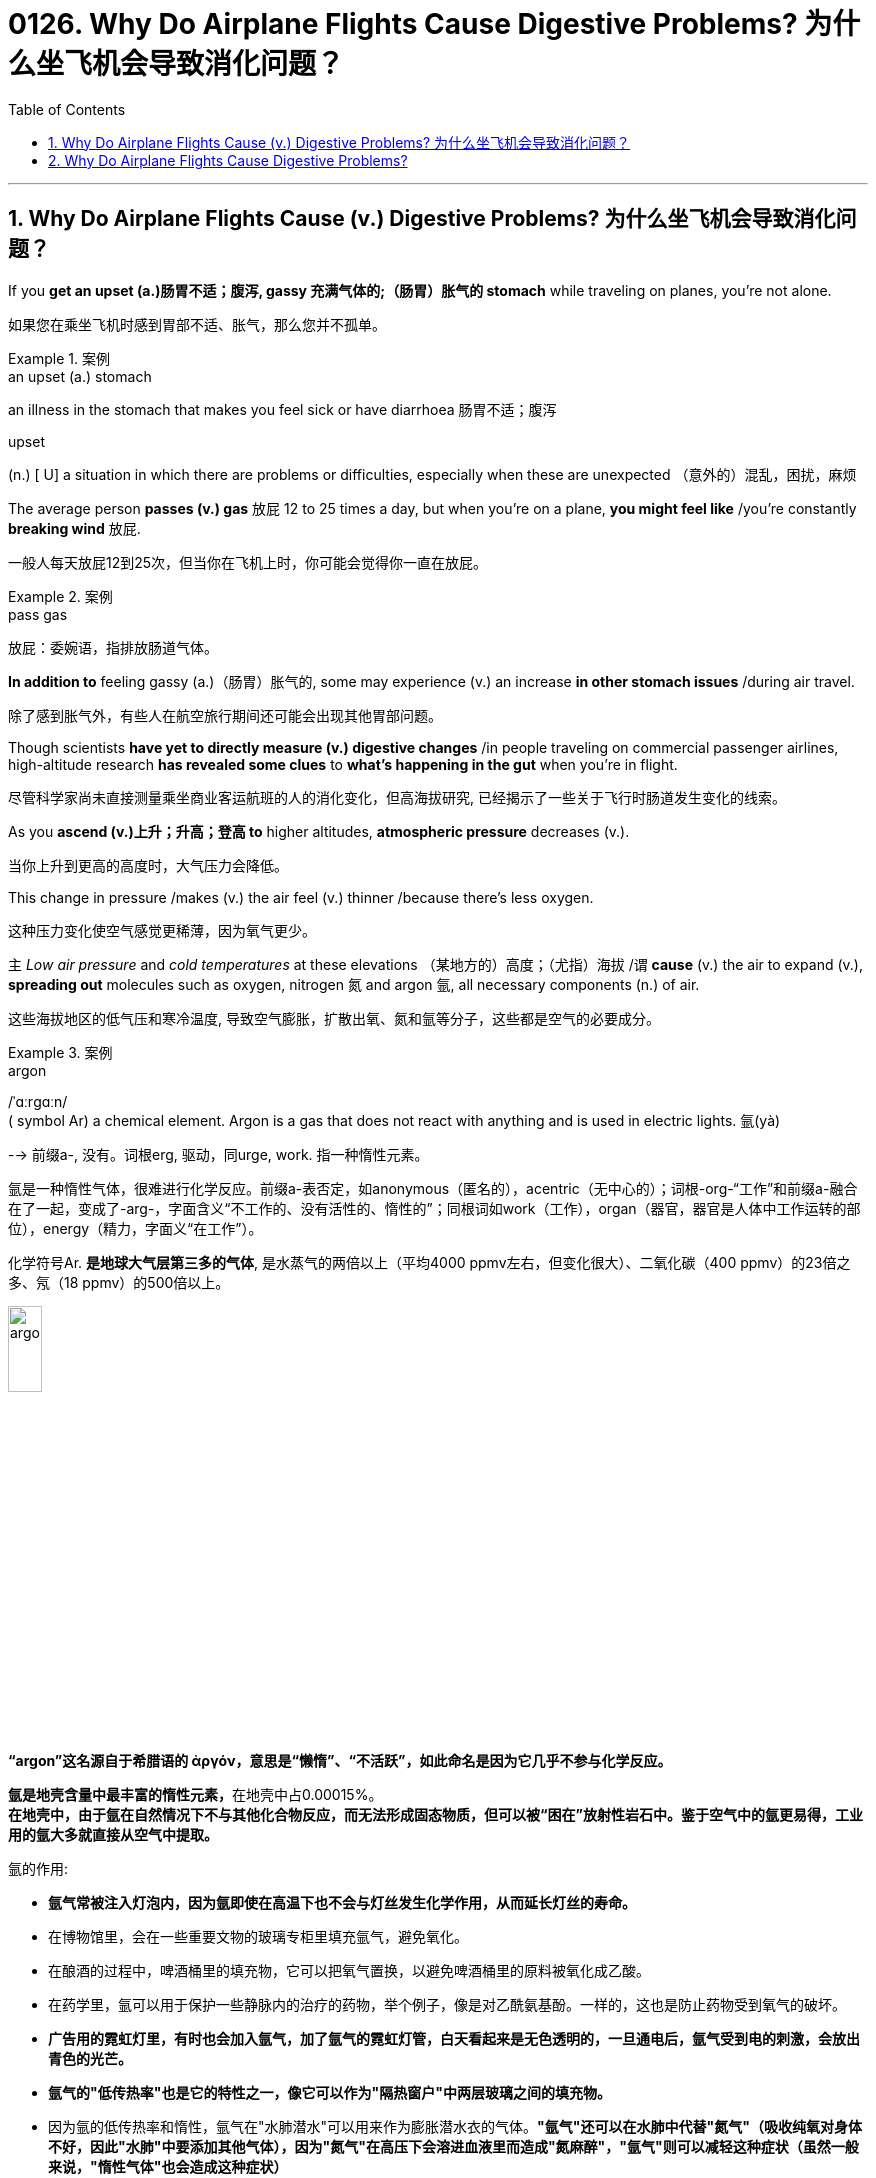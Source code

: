 
= 0126. Why Do Airplane Flights Cause Digestive Problems? 为什么坐飞机会导致消化问题？
:toc: left
:toclevels: 3
:sectnums:
:stylesheet: myAdocCss.css

'''



== Why Do Airplane Flights Cause (v.) Digestive Problems? 为什么坐飞机会导致消化问题？ +

If you *get an upset (a.)肠胃不适；腹泻, gassy 充满气体的;（肠胃）胀气的 stomach* while traveling on planes, you’re not alone. +

[.my2]
如果您在乘坐飞机时感到胃部不适、胀气，那么您并不孤单。 +


[.my1]
.案例
====
.an upset (a.) stomach
an illness in the stomach that makes you feel sick or have diarrhoea 肠胃不适；腹泻

.upset
(n.) [ U] a situation in which there are problems or difficulties, especially when these are unexpected （意外的）混乱，困扰，麻烦
====

The average person *passes (v.) gas* 放屁 12 to 25 times a day, but when you’re on a plane, *you might feel like* /you’re constantly *breaking wind* 放屁. +

[.my2]
一般人每天放屁12到25次，但当你在飞机上时，你可能会觉得你一直在放屁。 +


[.my1]
.案例
====
.pass gas
放屁：委婉语，指排放肠道气体。
====

*In addition to* feeling gassy (a.)（肠胃）胀气的, some may experience (v.) an increase *in other stomach issues* /during air travel. +

[.my2]
除了感到胀气外，有些人在航空旅行期间还可能会出现其他胃部问题。 +

Though scientists *have yet to directly measure (v.) digestive changes* /in people traveling on commercial passenger airlines, high-altitude research *has revealed some clues* to *what’s happening in the gut* when you’re in flight. +

[.my2]
尽管科学家尚未直接测量乘坐商业客运航班的人的消化变化，但高海拔研究, 已经揭示了一些关于飞行时肠道发生变化的线索。 +

As you *ascend (v.)上升；升高；登高 to* higher altitudes, *atmospheric pressure* decreases (v.). +

[.my2]
当你上升到更高的高度时，大气压力会降低。 +

This change in pressure /makes (v.) the air feel (v.) thinner /because there’s less oxygen. +

[.my2]
这种压力变化使空气感觉更稀薄，因为氧气更少。 +

`主` _Low air pressure_ and _cold temperatures_ at these elevations （某地方的）高度；（尤指）海拔 /`谓` *cause* (v.) the air to expand (v.), *spreading out* molecules such as oxygen, nitrogen 氮 and argon 氩, all necessary components (n.) of air. +

[.my2]
这些海拔地区的低气压和寒冷温度, 导致空气膨胀，扩散出氧、氮和氩等分子，这些都是空气的必要成分。 +


[.my1]
.案例
====
.argon
/ˈɑːrɡɑːn/ +
( symbol Ar) a chemical element. Argon is a gas that does not react with anything and is used in electric lights. 氩(yà) +

--> 前缀a-, 没有。词根erg, 驱动，同urge, work. 指一种惰性元素。 +

氩是一种惰性气体，很难进行化学反应。前缀a-表否定，如anonymous（匿名的），acentric（无中心的）；词根-org-“工作”和前缀a-融合在了一起，变成了-arg-，字面含义“不工作的、没有活性的、惰性的”；同根词如work（工作），organ（器官，器官是人体中工作运转的部位），energy（精力，字面义“在工作”）。 +

化学符号Ar. *是地球大气层第三多的气体*, 是水蒸气的两倍以上（平均4000 ppmv左右，但变化很大）、二氧化碳（400 ppmv）的23倍之多、氖（18 ppmv）的500倍以上。 +

image:/img/argon.jpg[,20%]

*“argon”这名**源自于希腊语的 ἀργόν，**意思是“懒惰”、“不活跃”，如此命名是因为它几乎不参与化学反应。*

**氩是地壳含量中最丰富的惰性元素，**在地壳中占0.00015%。 +
*在地壳中，由于氩在自然情况下不与其他化合物反应，而无法形成固态物质，但可以被“困在”放射性岩石中。鉴于空气中的氩更易得，工业用的氩大多就直接从空气中提取。*

氩的作用:

- *氩气常被注入灯泡内，因为氩即使在高温下也不会与灯丝发生化学作用，从而延长灯丝的寿命。*
- 在博物馆里，会在一些重要文物的玻璃专柜里填充氩气，避免氧化。
- 在酿酒的过程中，啤酒桶里的填充物，它可以把氧气置换，以避免啤酒桶里的原料被氧化成乙酸。
- 在药学里，氩可以用于保护一些静脉内的治疗的药物，举个例子，像是对乙酰氨基酚。一样的，这也是防止药物受到氧气的破坏。
- *广告用的霓虹灯里，有时也会加入氩气，加了氩气的霓虹灯管，白天看起来是无色透明的，一旦通电后，氩气受到电的刺激，会放出青色的光芒。*
- *氩气的"低传热率"也是它的特性之一，像它可以作为"隔热窗户"中两层玻璃之间的填充物。*
- 因为氩的低传热率和惰性，氩气在"水肺潜水"可以用来作为膨胀潜水衣的气体。*"氩气"还可以在水肺中代替"氮气"（吸收纯氧对身体不好，因此"水肺"中要添加其他气体），因为"氮气"在高压下会溶进血液里而造成"氮麻醉"，"氩气"则可以减轻这种症状（虽然一般来说，"惰性气体"也会造成这种症状）*



====

When the blood doesn’t *carry* sufficient oxygen *to* tissues, it causes (v.) hypoxia (n.)缺氧；低氧. +

[.my2]
当血液不能将足够的氧气输送到组织时，就会导致缺氧。 +


[.my1]
.案例
====
.hypoxia
/haɪˈpɑːksiə/ +
(n.)( medical 医) a condition in which not enough oxygen reaches the body's tissues 缺氧；低氧 +
--> hypo-,在下，低于，-ox,氧，词源同oxygen.即低于正常氧气含量。
====

*A reduced oxygen level* in the body /`谓` *slows down* the activity of *digestive (a.)消化的；和消化有关的 enzymes*, which may *contribute (v.)是…的原因之一 to* problems with digestion. +

[.my2]
体内氧气水平降低, 会减慢"消化酶"的活性，这可能会导致消化问题。 +

Research on hypoxia *has also indicated* several other gastrointestinal (GI)(a.)胃肠的 changes, *from* an upset stomach 胃部不适 *to* more severe issues, such as *bleeding in the bowels*. +

[.my2]
对缺氧的研究, 还表明了其他几种胃肠道（GI）变化，从"胃部不适"到更严重的问题，例如"肠道出血"。 +


[.my1]
.案例
====
.gas-tro-intes-tinal
/ˌɡæs-troʊ-ɪnˈtes-tɪnl/ +
(a.)( medical 医) of or related to the stomach and intestines 胃肠的 +
--> gastro-, 胃。-intestin, 肠。
====

Fortunately, traveling in a plane *isn’t the same as* climbing to the top of Mount Everest, which stands (v.) at _a lofty (a.)巍峨的；高耸的 height_ of 29,029 feet. +

[.my2]
幸运的是，乘坐飞机旅行与攀登海拔 29,029 英尺的珠穆朗玛峰并不相同。 +

Though commercial airplanes *soar (v.)升空；升腾;急升；猛增 a bit higher* at an altitude between 31,000 and 42,000 feet, they contain (v.) _cabin（飞机的）座舱-pressure-control systems_ /in which `主` _conditioned (v.)训练；使习惯于；使适应;保持（头发或皮肤等的）健康；养护 air_ `谓` simulates (v.) a pressure /*akin (a.)相似的；类似的 to* that at 8,000 feet of altitude. +

[.my2]
尽管商用飞机在 31,000 到 42,000 英尺的高空飞行，但它们内部配备了机舱气压控制系统，其中经过处理的空气, 模拟了海拔 8,000 英尺时的气压。 +



[.my1]
.案例
====
image:/img/0003.svg[]

.soar
(v.)**~ (up) (into sth) **: to rise quickly and smoothly up into the air 升空；升腾 +
- The rocket *soared (up) into the air*. 火箭升空。

.condition
(v.)1.[ usually passive] **~ sb/sth (to sth/to do sth)** : to train sb/sth to behave in a particular way or to become used to a particular situation 训练；使习惯于；使适应 +
- Patients *can become conditioned* (v.) to particular forms of treatment. 病人会习惯某些治疗方式。

2.[ VN] to have an important effect on sb/sth; to influence the way that sth happens 对…具有重要影响；影响（某事发生的方式） +
• Gender roles *are often conditioned (v.) by* cultural factors. 文化因素, 常常对性别的角色有着重要的影响。

3.[ VN] to keep sth such as your hair or skin healthy 保持（头发或皮肤等的）健康；养护 +
• a shampoo *that cleans and conditions (v.) hair* 可清洁并养护头发的洗发剂

.akin
/əˈkɪn/ +
(a.) *~ to sth* : ( formal ) similar to 相似的；类似的 +
• `主` What he felt `系` was *more akin (v.) to* pity *than* love. 他感受到的更像怜悯，而不是爱。
====

`主` That change (n.) 后定 in cabin pressure /`谓` can still *make* gas in your gut *expand* /if you *have food* in your stomach. +

[.my2]
如果您胃里有食物，机舱压力的变化, 仍然会使您肠道内的气体膨胀。 +

_Changes_ in cabin pressure /and _oxygen saturation_, *along with* _the vibration and motion_ of the plane, can inhibit (v.)阻止；阻碍；抑制 _gastric (a.)胃的；胃部的 emptying_. +

[.my2]
机舱压力和氧饱和度的变化, 以及飞机的振动和运动, 会抑制胃排空。 +

In other words, _digested food_ can’t move to _the small intestine_ 肠, making it more difficult to do a number two. +

[.my2]
换句话说，消化后的食物无法移动到小肠，这使得第二步变得更加困难。 +



[.my1]
.案例
====
.intestine
/ɪnˈtestɪn/ +
--> 来自拉丁语intus,在内部，在里面，词源同enter,enteritis.引申词义肠。

image:/img/intestine.jpg[,20%]
====

This can *contribute to* feeling bloated (a.)饮食过度的；胃胀的;膨胀的；肿胀的；臃肿的, gassy (a.)（肠胃）胀气的 and nauseated (a.)使恶心; 使作呕. +

[.my2]
这可能会导致腹胀、胀气和恶心的感觉。 +

The length of your flight *matters (v.) as well*. +

[.my2]
您的飞行时间也很重要。 +

A one-hour flight *won’t disrupt (v.)扰乱；使中断；打乱 your gut* as much as _a 14-hour trip_ will (v.). +

[.my2]
1 小时的飞行, 不会像 14 小时的旅行那样, 对您的肠道造成太大影响。 +

`主` *Spending most of your time* sitting in a cramped 狭窄的；狭小的 seat /`谓` *can compress (v.) the abdomen* 腹（部） /and *make it harder* for food *to pass through*. +

[.my2]
大部分时间坐在狭窄的座位上, 会压迫腹部，使食物更难通过。 +

Even if *you maintain a good posture*, sitting for long periods of time *makes it harder* for *the expanded gas* in the *GI tract* 消化道;胃肠道 to escape (v.). +

[.my2]
即使你保持良好的姿势，长时间坐着, 也会使"胃肠道中膨胀的气体"更难逸出。 +


[.my1]
.案例
====
.GI tract
gastric intestinal tract +
消化道：指人体内**从口腔到肛门**的一系列器官，包括口腔、食管、胃、小肠、大肠和肛门等，主要功能是消化食物并吸收营养物质。

image:/img/GI tract.jpg[,45%]
image:/img/GI tract2.png[,45%]
====


Being less active *slows down* your intestinal motility (n.)运动性；能动性, thereby exacerbating (v.)使恶化；使加剧；使加重 bloating and constipation 便秘. +

[.my2]
活动量减少会减慢肠道蠕动，从而加剧腹胀和便秘。 +



[.my1]
.案例
====
.constipation
/ˌkɑːnstɪˈpeɪʃn/ +
--> con-, 强调。-stip, 僵硬，词源同stiff.
====

Additionally, if you have _heavy foods_ 重口味食物 in your stomach, this could be problematic (a.)造成困难的；产生问题的 /if the plane *runs into* any turbulence. +

[.my2]
此外，如果你的胃里有太多食物，当飞机遇到湍流时，这可能会出现问题。 +

[.my1]
.案例
====
.heavy foods
重口味食物：指那些含有高脂肪、高热量、难以消化或使人感到饱腹的食物。
====

_a bumpy 颠簸的 ride_ could *lead (v.) to* nausea (n.)恶心；作呕；反胃 and vomiting 呕吐 /for people 后定 *prone to* motion sickness. +

[.my2]
对于容易晕车的人来说，颠簸的旅程可能会导致恶心和呕吐。 +

Stress *might also be* a culprit (n.)肇事者；引起问题的事物 /in _a gassy airborne (a.)在飞行中的;空降的;空气中的 stomach_. +

[.my2]
压力也可能是"胃胀气"的罪魁祸首。 +


[.my1]
.案例
====

.culprit
--> 来自culp-,责备，谴责，词源同inculpable.
====

Research has shown that /the gut *has a close relationship with* the brain: people with flight anxiety /release (v.) _the stress hormone cortisol_ 皮质醇, which reduces (v.) _blood flow_ and _oxygen_ to the digestive system. +

[.my2]
研究表明，肠道与大脑有着密切的关系：患有飞行焦虑症的人会释放"应激激素皮质醇"，从而减少消化系统的血流量和氧气。 +

The decreased (a.) blood flow, in turn, *slows down* the digestive system. +

[.my2]
血流量减少, 反过来又会减慢消化系统的速度。 +

For many people with anxiety, `主` *getting on a plane* and flying for long periods /`谓` stimulates (v.) symptoms of bloating, cramping （腹部）绞痛;痛性痉挛；抽筋 in their abdomen /and the butterflies-in-their-stomach feeling. +

[.my2]
对于许多患有焦虑症的人来说，乘坐飞机和长时间飞行, 会刺激腹胀、腹部绞痛和胃部不适的症状。 +

If you’re someone 后定 with *a preexisting 早已存在的，业已存在的 GI condition*, such as _irritable 易怒的，急躁的；（身体部位或器官）过敏的；（生物机体）应激性的 bowel syndrome_ (IBS) or _inflammatory bowel disease_ (IBD), gastroenterologists *warn (v.) that* /flying can worsen (v.) your symptoms. +

[.my2]
如果您患有"肠易激综合征" (IBS) 或"炎症性肠病" (IBD) 等胃肠道疾病，胃肠病学家警告说，乘坐飞机可能会使您的症状恶化。 +


[.my1]
.案例
====
.irritable bowel syndrome : IBS
肠易激综合征：结肠的一种慢性功能性紊乱，其特征包括便秘或腹泻、腹部绞痛, 和粪便中的粘液排出。

肠易激综合征(irritable bowel syndrome，IBS)是一组持续或间歇发作，**以腹痛、腹胀、排便习惯和（或）大便性状改变为临床表现，而缺乏"胃肠道结构和生化异常"的肠道功能紊乱性疾病。** 常与其他胃肠道功能紊乱性疾病, 如"功能性消化不良"并存伴发。
0
IBS的病因和发病机制尚不十分清楚，被认为是胃肠动力异常、内脏感觉异常、脑肠调控异常、炎症和精神心理等多种因素共同作用的结果。

.inflammatory bowel disease : IBD
炎症性肠病：肠道的两种炎症性疾病，克罗恩病, 和溃疡性结肠炎。

**炎症性肠病(IBD)为累及回肠、直肠、结肠的一种特发性"肠道炎症性"疾病。临床表现腹泻、腹痛，甚至可有血便。** +
本病包括"溃疡性结肠炎"(UC)和"克罗恩病"(CD)。 +
-> 溃疡性结肠炎: *是结肠黏膜层和黏膜下层连续性炎症，疾病通常先累及直肠，逐渐向全结肠蔓延；* +
-> 克罗恩病: **可累及全消化道，**为非连续性全层炎症，*最常累及部位为末端回肠、结肠和肛周。*

病因和发病机制尚未完全明确，**已知"肠道黏膜免疫系统异常反应"所导致的"炎症反应"在IBD发病中起重要作用，**认为是由多因素相互作用所致，主要包括环境、遗传、感染和免疫因素。

====

`主` #people# with _Crohn’s disease_, a type of IBD, `谓` may have episodes  （人生的）一段经历；（小说的）片段，插曲 of diarrhea (n.)腹泻, while `主` people with IBS, a noninflammatory condition /that causes (v.) _abdominal 腹部的 discomfort_ and _altered (v.)（使）改变，更改，改动 bowel movements_, `谓` #report# (v.) frequent bloating, diarrhea 腹泻 and constipation  便秘. +

[.my2]
患有"克罗恩病"（"炎症性肠病"的一种）的人可能会出现腹泻，而患有"肠易激综合征"（一种导致"腹部不适"和"排便改变"的"非炎症性疾病"）的人会经常出现腹胀、腹泻和便秘。 +



[.my1]
.案例
====
.diarrhea = diarrhoea
/ˌdaɪəˈriːə/ +
腹泻 +
--> dia-, 穿过，整个的。-rrh, 流，词源同gonorrheal, rhythm. 用于指腹泄，比较diabetes.

.constipation
-> con-, 强调。-stip, 僵硬，词源同stiff.
====

The increase in symptoms /is #not# typically caused by the flight itself /#but# by the anxiety of flying. +

[.my2]
症状的增加, 通常不是由飞行本身引起的，而是由飞行的焦虑引起的。 +

`主` ① Flight anxiety /and ② _underlying 潜在的 stress_ from _delays or unexpected changes to travel plans_ /`谓` may cause many people’s IBS *to flare up*  突发；加剧; (火焰、火等)突然旺起来. +

[.my2]
他说，"飞行焦虑", 以及"旅行计划延误, 或意外变化"带来的潜在压力, 可能会导致许多人的"肠易激综合症"发作。 +


[.my1]
.案例
====
.flare
[ V] *~ (up)* : ( especially of anger and violence 尤指愤怒和暴力 ) to suddenly start or become much stronger 突发；加剧

.flare
[ V] to burn brightly, but usually for only a short time or not steadily （短暂）烧旺；（摇曳着）燃烧；（火光）闪耀
====

The good news is /you can take steps /to prevent tummy 胃；肚子 troubles on your next flight. +

[.my2]
好消息是，您可以采取措施, 预防下次飞行时出现肚子问题。 +


[.my1]
.案例
====
.tummy
( used especially by children or when speaking to children 尤为儿语或对儿童说话时用) ( informal ) the stomach or the area around the stomach 胃；肚子
====

_Gut experts_ recommend (v.) drinking a lot of water. +

[.my2]
肠道专家建议多喝水。 +

When you’re traveling, you’re usually not drinking as much, so you’re becoming dehydrated (a.)脱水的. +

[.my2]
当你旅行时，你通常不会喝那么多水，所以你会脱水。 +

`主` *The dry air* and *low air pressure* in long flights /`谓` is dehydrating (v.)使脱水. +

[.my2]
长途飞行中的"干燥空气"和"低气压", 会让人脱水。 +

`主` Dehydration 脱水 *due to* 由于；因为;应给予；应归于 _low humidity levels_ in the cabin /`谓` *can slow down* digestion /and worsen (v.) _constipation_ and _preexisting (a.)早已存在的 IBS symptoms_. +

[.my2]
机舱内"低湿度"导致的脱水, 会减慢"消化速度"，加重"便秘"和已有的"肠易激综合症症状"。 +

If you are eating /before your flight, *opt for* _a light meal_ 简餐 that’s gentle (a.)温柔的；小心的 on the stomach. +

[.my2]
如果您在航班起飞前吃东西，请选择对肠胃温和的便餐。 +

This includes _lean 肉少的；瘦且健康的; 精干的；效率高的 proteins_ 精瘦蛋白 and _foods_ rich in fiber and healthy fats, such as _salmon_ and _Greek yogurt_ 酸奶 with berries  浆果；莓. +

[.my2]
这包括瘦肉蛋白, 和富含纤维和健康脂肪的食物，例如鲑鱼, 和带有浆果的希腊酸奶。 +


[.my1]
.案例
====
.lean protein
不同蛋白质，含有的"饱和脂肪酸"和"胆固醇"是不一样的。*精瘦蛋白质 lean protein，就是脂肪量较低的蛋白质。*

.berry
( often in compounds 常构成复合词) a small fruit that grows on a bush. There are several types of berry , some of which can be eaten. 浆果；莓

image:/img/berry.jpg[,20%]
image:/img/berry2.jpg[,20%]
====

You don’t really want to have *processed foods* 加工过的食品 or *salty foods* /before getting on a flight. +

[.my2]
在登机前，你不会真的想吃"加工食品"或"咸味食品"的。 +

He also encourages people *to not eat (v.) at least 30 minutes* before the flight. +

[.my2]
他还鼓励人们在航班起飞前至少 30 分钟, 不要进食。 +

Eating (v.) earlier /*can help your stomach digest (v.) the food* /before boarding. +

[.my2]
早点吃饭可以帮助胃在登机前消化食物。 +

Once *on the plane*, you’*re better (ad.) off* （在某情况下）更幸福，更满意 skipp**ing** _the wine, coffee or carbonated drinks_, which might *worsen* (v.) an already upset stomach. +

[.my2]
一旦上了飞机，你最好不要喝葡萄酒、咖啡或碳酸饮料，这可能会加剧已经不舒服的胃部不适。 +


[.my1]
.案例
====
.be better off (doing sth)
used to say that sb is/would be happier or more satisfied if they were in a particular position or did a particular thing （在某情况下）更幸福，更满意 +
• *She's better (ad.) off*  without him. 没有他，她活得更幸福。  +
• The weather was so bad *we'd have been better off staying at home*. 天气非常恶劣，我们还不如待在家里舒服。
====

Surapaneni 人名 also advises *to stay mobile* /when it’s safe to do so, *#whether#* that’s by *standing up* to take a stretch /*#or#* walking around the cabin. +

[.my2]
苏拉帕尼尼还建议在安全的情况下保持活动，无论是站起来伸展身体, 还是在机舱​​内走动。 +
 +

If you *have a GI condition* /or *are nervous about* an upcoming flight, it’s always a good idea /to consult (v.) with your doctor /before boarding /*in case* there are other remedies (n.)处理方法；改进措施；补偿; 疗法；治疗；药品 they would recommend. +

[.my2]
如果您患有胃肠道疾病, 或对即将到来的航班感到紧张，最好在登机前咨询您的医生，以防他们推荐其他治疗方法。 +


[.my1]
.案例
====
.remedy
--> re-,表强调，-med,救治，词源同 medical,medicine. +
 re-回,向后 + -med-医药 + -y名词词尾 +

(n.) +
1.a way of dealing with or improving an unpleasant or difficult situation 处理方法；改进措施；补偿 +
SYN solution +
• *There is no simple remedy* for unemployment. 失业问题没有简单的解决办法。

2.a treatment or medicine to cure a disease or reduce pain that is not very serious 疗法；治疗；药品 +
• *a herbal remedy* 草药 +
• *an excellent home remedy* for sore throats 治疗咽喉疼痛的极佳的家庭疗法

3.( law 律) *~ (against sth)* : a way of dealing with a problem, using the processes of the law （通过法律程序的）解决方法，救济 +
SYN redress +
• Holding copyright *provides (v.) the only legal remedy* against unauthorized copying. 持有版权, 是制止盗版的唯一法律手段。
====

Also, don’t fret (v.)苦恼；烦躁；焦虑不安 /if you continue feeling (v.) some _digestive issues_ after landing. +

[.my2]
另外，如果您在着陆后, 仍然感到消化问题，请不要担心。 +


[.my1]
.案例
====
.fret
(v.) *~ (about/over sth)* : ( especially BrE ) to be worried or unhappy and not able to relax 苦恼；烦躁；焦虑不安 +
--> 来自Proto-Germonic*fra-etan, 吞噬，吃尽，*fra-, 完全的，词源同per-, *etan, 吃，词源同eat. 用来指魔鬼或维京海盗，后用于心理含义，指焦虑紧张等。
====

These symptoms are temporary /and usually pass (v.) in 24 to 48 hours. +

[.my2]
这些症状是暂时的，通常会在 24 至 48 小时内消失。 +


So *the next time* you’re on a plane, if you’re a little gassier 更加（肠胃）胀气的 than usual, it’s better to release it /#rather than# attempt *to hold it in* for an entire flight. +

[.my2]
因此，下次您乘坐飞机时，如果您比平时稍微有点肠胃更加胀气，最好将其释放出来，而不是在整个飞行过程中试图将其憋住。 +

*Move around* /and *let it rip* （突然或猛烈地）撕破，裂开;猛地扯开；突然拉开 — hopefully not sitting (v.) next to somebody, if you can avoid it. +

[.my2]
四处走动，把屁放出来——希望你不要坐在某人旁边来放屁, 若你能够避免这么做的话。





'''

== Why Do Airplane Flights Cause Digestive Problems?

If you get an upset, gassy stomach while traveling on planes, you’re not alone.

The average person passes gas 12 to 25 times a day, but when you’re on a plane, you might feel like you’re constantly breaking wind. In addition to feeling gassy, some may experience an increase in other stomach issues during air travel. Though scientists have yet to directly measure digestive changes in people traveling on commercial passenger airlines, high-altitude research has revealed some clues to what’s happening in the gut when you’re in flight.

As you ascend to higher altitudes, atmospheric pressure decreases. This change in pressure makes the air feel thinner because there’s less oxygen. Low air pressure and cold temperatures at these elevations cause the air to expand, spreading out molecules such as oxygen, nitrogen and argon, all necessary components of air. When the blood doesn’t carry sufficient oxygen to tissues, it causes hypoxia. A reduced oxygen level in the body slows down the activity of digestive enzymes, which may contribute to problems with digestion. Research on hypoxia has also indicated several other gastrointestinal (GI) changes, from an upset stomach to more severe issues, such as bleeding in the bowels.


Fortunately, traveling in a plane isn’t the same as climbing to the top of Mount Everest, which stands at a lofty height of 29,029 feet. Though commercial airplanes soar a bit higher at an altitude between 31,000 and 42,000 feet, they contain cabin-pressure-control systems in which conditioned air simulates a pressure akin to that at 8,000 feet of altitude.

That change in cabin pressure can still make gas in your gut expand if you have food in your stomach.

Changes in cabin pressure and oxygen saturation, along with the vibration and motion of the plane, can inhibit gastric emptying. In other words, digested food can’t move to the small intestine, making it more difficult to do a number two. This can contribute to feeling bloated, gassy and nauseated.

The length of your flight matters as well. A one-hour flight won’t disrupt your gut as much as a 14-hour trip will. Spending most of your time sitting in a cramped seat can compress the abdomen and make it harder for food to pass through. Even if you maintain a good posture, sitting for long periods of time makes it harder for the expanded gas in the GI tract to escape. Being less active slows down your intestinal motility, thereby exacerbating bloating and constipation. Additionally, if you have heavy foods in your stomach, this could be problematic if the plane runs into any turbulence. a bumpy ride could lead to nausea and vomiting for people prone to motion sickness.

Stress might also be a culprit in a gassy airborne stomach. Research has shown that the gut has a close relationship with the brain: people with flight anxiety release the stress hormone cortisol, which reduces blood flow and oxygen to the digestive system. The decreased blood flow, in turn, slows down the digestive system. For many people with anxiety, getting on a plane and flying for long periods stimulates symptoms of bloating, cramping in their abdomen and the butterflies-in-their-stomach feeling.

If you’re someone with a preexisting GI condition, such as irritable bowel syndrome (IBS) or inflammatory bowel disease (IBD), gastroenterologists warn that flying can worsen your symptoms. Bedford says people with Crohn’s disease, a type of IBD, may have episodes of diarrhea, while people with IBS, a noninflammatory condition that causes abdominal discomfort and altered bowel movements, report frequent bloating, diarrhea and constipation. The increase in symptoms is not typically caused by the flight itself but by the anxiety of flying. Flight anxiety and underlying stress from delays or unexpected changes to travel plans may cause many people’s IBS to flare up, he says.

The good news is you can take steps to prevent tummy troubles on your next flight. Gut experts recommend drinking a lot of water. When you’re traveling, you’re usually not drinking as much, so you’re becoming dehydrated. The dry air and low air pressure in long flights is dehydrating. Dehydration due to low humidity levels in the cabin can slow down digestion and worsen constipation and preexisting IBS symptoms.

If you are eating before your flight, opt for a light meal that’s gentle on the stomach. This includes lean proteins and foods rich in fiber and healthy fats, such as salmon and Greek yogurt with berries. "You don’t really want to have processed foods or salty foods before getting on a flight,” Bedford says. He also encourages people to not eat at least 30 minutes before the flight. Eating earlier can help your stomach digest the food before boarding.

Once on the plane, you’re better off skipping the wine, coffee or carbonated drinks, which might worsen an already upset stomach. Surapaneni also advises to stay mobile when it’s safe to do so, whether that’s by standing up to take a stretch or walking around the cabin.

If you have a GI condition or are nervous about an upcoming flight, it’s always a good idea to consult with your doctor before boarding in case there are other remedies they would recommend. Also, don’t fret if you continue feeling some digestive issues after landing. These symptoms are temporary and usually pass in 24 to 48 hours, Bedford says.


So the next time you’re on a plane, if you’re a little gassier than usual, it’s better to release it rather than attempt to hold it in for an entire flight. Move around and let it rip—hopefully not sitting next to somebody, if you can avoid it.

'''


